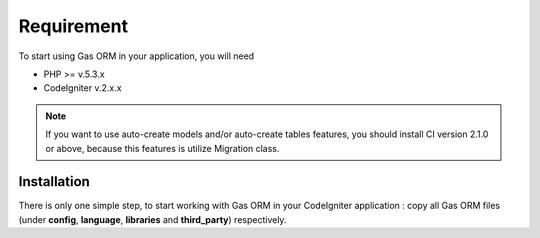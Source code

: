 .. Gas ORM documentation [requirement]

Requirement
===========

To start using Gas ORM in your application, you will need

- PHP >= v.5.3.x
- CodeIgniter v.2.x.x

.. note:: If you want to use auto-create models and/or auto-create tables features, you should install CI version 2.1.0 or above, because this features is utilize Migration class.

Installation
++++++++++++

There is only one simple step, to start working with Gas ORM in your CodeIgniter application : copy all Gas ORM files (under **config**, **language**, **libraries** and **third_party**) respectively.


